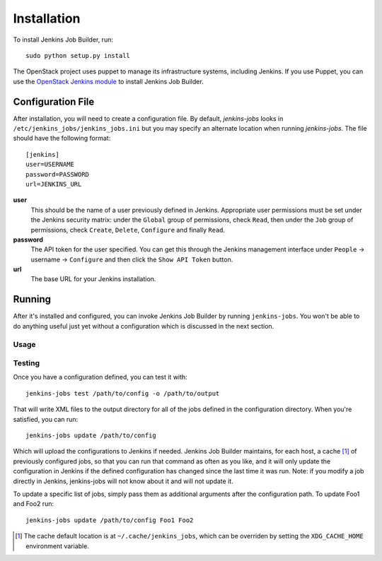 Installation
============

To install Jenkins Job Builder, run::

  sudo python setup.py install

The OpenStack project uses puppet to manage its infrastructure
systems, including Jenkins.  If you use Puppet, you can use the
`OpenStack Jenkins module`__ to install Jenkins Job Builder.

__ https://github.com/openstack-infra/config/tree/master/modules/jenkins


Configuration File
------------------

After installation, you will need to create a configuration file.  By
default, `jenkins-jobs` looks in
``/etc/jenkins_jobs/jenkins_jobs.ini`` but you may specify an
alternate location when running `jenkins-jobs`.  The file should have
the following format::

  [jenkins]
  user=USERNAME
  password=PASSWORD
  url=JENKINS_URL

**user**
  This should be the name of a user previously defined in Jenkins.
  Appropriate user permissions must be set under the Jenkins security
  matrix: under the ``Global`` group of permissions, check ``Read``,
  then under the ``Job`` group of permissions, check ``Create``,
  ``Delete``, ``Configure`` and finally ``Read``.

**password**
  The API token for the user specified.  You can get this through the
  Jenkins management interface under ``People`` -> username ->
  ``Configure`` and then click the ``Show API Token`` button.

**url**
  The base URL for your Jenkins installation.


Running
-------

After it's installed and configured, you can invoke Jenkins Job
Builder by running ``jenkins-jobs``.  You won't be able to do anything
useful just yet without a configuration which is discussed in the next
section.

Usage
^^^^^
.. program-output:: jenkins-jobs --help

Testing
^^^^^^^
Once you have a configuration defined, you can test it with::

  jenkins-jobs test /path/to/config -o /path/to/output

That will write XML files to the output directory for all of the jobs
defined in the configuration directory.  When you're satisfied, you
can run::

  jenkins-jobs update /path/to/config

Which will upload the configurations to Jenkins if needed.  Jenkins Job
Builder maintains, for each host, a cache [#f1]_ of previously configured jobs,
so that you can run that command as often as you like, and it will only
update the configuration in Jenkins if the defined configuration has
changed since the last time it was run.  Note: if you modify a job
directly in Jenkins, jenkins-jobs will not know about it and will not
update it.

To update a specific list of jobs, simply pass them as additional
arguments after the configuration path. To update Foo1 and Foo2 run::

  jenkins-jobs update /path/to/config Foo1 Foo2


.. Running:: Footnotes
.. [#f1] The cache default location is at ``~/.cache/jenkins_jobs``, which
         can be overriden by setting the ``XDG_CACHE_HOME`` environment variable.
